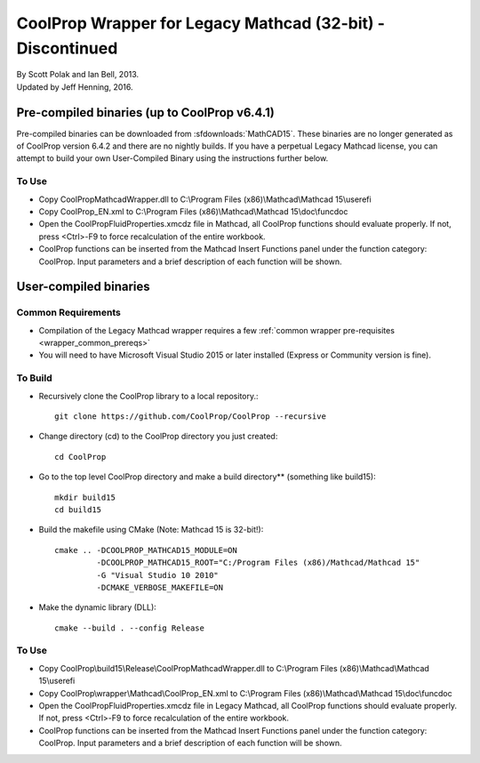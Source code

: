 .. _mathcad15:

***********************************************************
CoolProp Wrapper for Legacy Mathcad (32-bit) - Discontinued
***********************************************************

| By Scott Polak and Ian Bell, 2013. 
| Updated by Jeff Henning, 2016.

Pre-compiled binaries (up to CoolProp v6.4.1)
=============================================

Pre-compiled binaries can be downloaded from :sfdownloads:`MathCAD15`.  These binaries are no longer generated as of CoolProp version 6.4.2 and there are no nightly builds.  If you have a perpetual Legacy Mathcad license, you can attempt to build your own User-Compiled Binary using the instructions further below.

To Use
------

* Copy CoolPropMathcadWrapper.dll to C:\\Program Files (x86)\\Mathcad\\Mathcad 15\\userefi 
    
* Copy CoolProp_EN.xml to C:\\Program Files (x86)\\Mathcad\\Mathcad 15\\doc\\funcdoc 
    
* Open the CoolPropFluidProperties.xmcdz file in Mathcad, all CoolProp functions should evaluate properly. If not, press <Ctrl>-F9 to force recalculation of the entire workbook.

* CoolProp functions can be inserted from the Mathcad Insert Functions panel under the function category: CoolProp.  Input parameters and a brief description of each function will be shown.


User-compiled binaries
======================

Common Requirements
-------------------

* Compilation of the Legacy Mathcad wrapper requires a few :ref:`common wrapper pre-requisites <wrapper_common_prereqs>`

* You will need to have Microsoft Visual Studio 2015 or later installed (Express or Community version is fine).

To Build
--------

* Recursively clone the CoolProp library to a local repository.::

    git clone https://github.com/CoolProp/CoolProp --recursive

* Change directory (cd) to the CoolProp directory you just created::

    cd CoolProp

* Go to the top level CoolProp directory and make a build directory** (something like \build15)::

    mkdir build15 
    cd build15

* Build the makefile using CMake (Note: Mathcad 15 is 32-bit!)::

    cmake .. -DCOOLPROP_MATHCAD15_MODULE=ON 
             -DCOOLPROP_MATHCAD15_ROOT="C:/Program Files (x86)/Mathcad/Mathcad 15"  
             -G "Visual Studio 10 2010" 
             -DCMAKE_VERBOSE_MAKEFILE=ON 

* Make the dynamic library (DLL)::

    cmake --build . --config Release

To Use
------

* Copy CoolProp\\build15\\Release\\CoolPropMathcadWrapper.dll to C:\\Program Files (x86)\\Mathcad\\Mathcad 15\\userefi 
    
* Copy CoolProp\\wrapper\\Mathcad\\CoolProp_EN.xml to C:\\Program Files (x86)\\Mathcad\\Mathcad 15\\doc\\funcdoc 
    
* Open the CoolPropFluidProperties.xmcdz file in Legacy Mathcad, all CoolProp functions should evaluate properly. If not, press <Ctrl>-F9 to force recalculation of the entire workbook.

* CoolProp functions can be inserted from the Mathcad Insert Functions panel under the function category: CoolProp.  Input parameters and a brief description of each function will be shown.